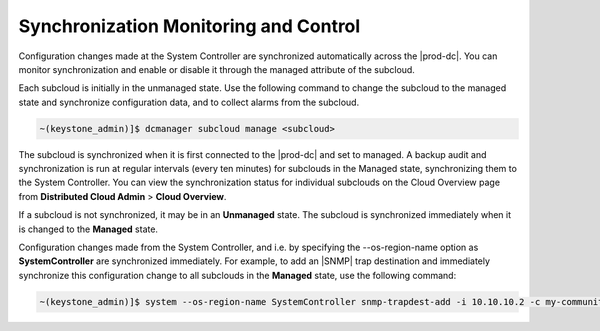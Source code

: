 
.. vhp1558616349331
.. _synchronization-monitoring-and-control:

======================================
Synchronization Monitoring and Control
======================================

Configuration changes made at the System Controller are synchronized
automatically across the |prod-dc|. You can monitor synchronization and enable
or disable it through the managed attribute of the subcloud.

Each subcloud is initially in the unmanaged state. Use the following command to
change the subcloud to the managed state and synchronize configuration data,
and to collect alarms from the subcloud.

.. code-block:: none

    ~(keystone_admin)]$ dcmanager subcloud manage <subcloud>

The subcloud is synchronized when it is first connected to the |prod-dc| and
set to managed. A backup audit and synchronization is run at regular intervals
\(every ten minutes\) for subclouds in the Managed state, synchronizing them to
the System Controller. You can view the synchronization status for individual
subclouds on the Cloud Overview page from **Distributed Cloud Admin** \>
**Cloud Overview**.

If a subcloud is not synchronized, it may be in an **Unmanaged** state. The
subcloud is synchronized immediately when it is changed to the **Managed**
state.

Configuration changes made from the System Controller, and i.e. by specifying
the --os-region-name option as **SystemController** are synchronized
immediately. For example, to add an |SNMP| trap destination and immediately
synchronize this configuration change to all subclouds in the **Managed**
state, use the following command:

.. code-block:: none

    ~(keystone_admin)]$ system --os-region-name SystemController snmp-trapdest-add -i 10.10.10.2 -c my-community


